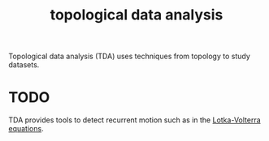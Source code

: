 :PROPERTIES:
:ID:       82302aa4-0440-4cd3-a0a3-549f95ad60d6
:mtime:    20220225223631
:ctime:    20220218234855
:END:
#+title: topological data analysis

Topological data analysis (TDA) uses techniques from topology to study datasets.

* TODO
TDA provides tools to detect recurrent motion such as in the [[id:f590986d-8b66-4737-87d4-64f035b0f05b][Lotka-Volterra equations]].
